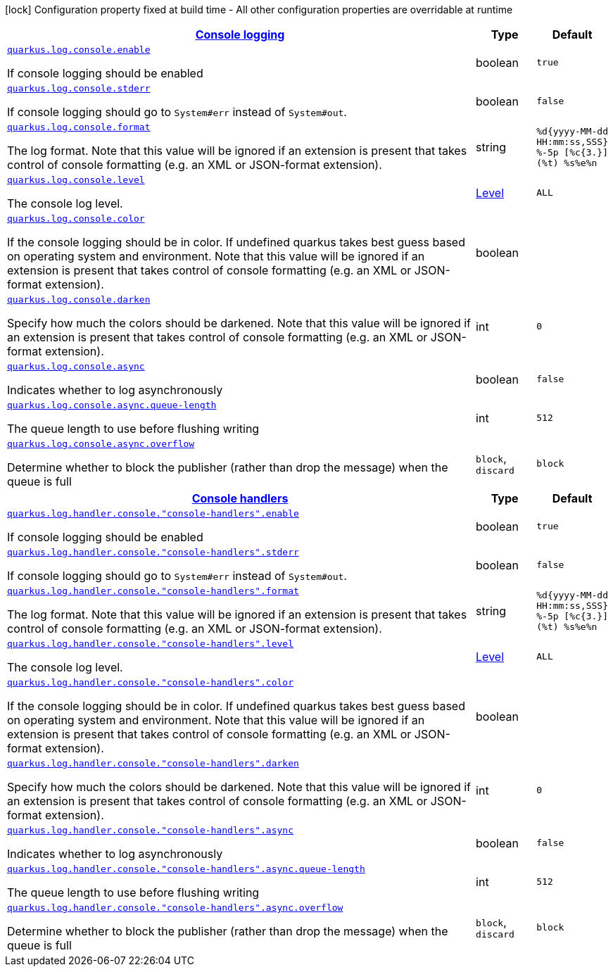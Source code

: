 [.configuration-legend]
icon:lock[title=Fixed at build time] Configuration property fixed at build time - All other configuration properties are overridable at runtime
[.configuration-reference, cols="80,.^10,.^10"]
|===

h|[[quarkus-config-group-logging-console-config_quarkus.log.console-console-logging]]link:#quarkus-config-group-logging-console-config_quarkus.log.console-console-logging[Console logging]

h|Type
h|Default

a| [[quarkus-config-group-logging-console-config_quarkus.log.console.enable]]`link:#quarkus-config-group-logging-console-config_quarkus.log.console.enable[quarkus.log.console.enable]`

[.description]
--
If console logging should be enabled
--|boolean 
|`true`


a| [[quarkus-config-group-logging-console-config_quarkus.log.console.stderr]]`link:#quarkus-config-group-logging-console-config_quarkus.log.console.stderr[quarkus.log.console.stderr]`

[.description]
--
If console logging should go to `System++#++err` instead of `System++#++out`.
--|boolean 
|`false`


a| [[quarkus-config-group-logging-console-config_quarkus.log.console.format]]`link:#quarkus-config-group-logging-console-config_quarkus.log.console.format[quarkus.log.console.format]`

[.description]
--
The log format. Note that this value will be ignored if an extension is present that takes control of console formatting (e.g. an XML or JSON-format extension).
--|string 
|`%d{yyyy-MM-dd HH:mm:ss,SSS} %-5p [%c{3.}] (%t) %s%e%n`


a| [[quarkus-config-group-logging-console-config_quarkus.log.console.level]]`link:#quarkus-config-group-logging-console-config_quarkus.log.console.level[quarkus.log.console.level]`

[.description]
--
The console log level.
--|link:https://docs.jboss.org/jbossas/javadoc/7.1.2.Final/org/jboss/logmanager/Level.html[Level]
 
|`ALL`


a| [[quarkus-config-group-logging-console-config_quarkus.log.console.color]]`link:#quarkus-config-group-logging-console-config_quarkus.log.console.color[quarkus.log.console.color]`

[.description]
--
If the console logging should be in color. If undefined quarkus takes best guess based on operating system and environment. Note that this value will be ignored if an extension is present that takes control of console formatting (e.g. an XML or JSON-format extension).
--|boolean 
|


a| [[quarkus-config-group-logging-console-config_quarkus.log.console.darken]]`link:#quarkus-config-group-logging-console-config_quarkus.log.console.darken[quarkus.log.console.darken]`

[.description]
--
Specify how much the colors should be darkened. Note that this value will be ignored if an extension is present that takes control of console formatting (e.g. an XML or JSON-format extension).
--|int 
|`0`


a| [[quarkus-config-group-logging-console-config_quarkus.log.console.async]]`link:#quarkus-config-group-logging-console-config_quarkus.log.console.async[quarkus.log.console.async]`

[.description]
--
Indicates whether to log asynchronously
--|boolean 
|`false`


a| [[quarkus-config-group-logging-console-config_quarkus.log.console.async.queue-length]]`link:#quarkus-config-group-logging-console-config_quarkus.log.console.async.queue-length[quarkus.log.console.async.queue-length]`

[.description]
--
The queue length to use before flushing writing
--|int 
|`512`


a| [[quarkus-config-group-logging-console-config_quarkus.log.console.async.overflow]]`link:#quarkus-config-group-logging-console-config_quarkus.log.console.async.overflow[quarkus.log.console.async.overflow]`

[.description]
--
Determine whether to block the publisher (rather than drop the message) when the queue is full
--|`block`, `discard` 
|`block`


h|[[quarkus-config-group-logging-console-config_quarkus.log.console-handlers-console-handlers]]link:#quarkus-config-group-logging-console-config_quarkus.log.console-handlers-console-handlers[Console handlers]

h|Type
h|Default

a| [[quarkus-config-group-logging-console-config_quarkus.log.handler.console.-console-handlers-.enable]]`link:#quarkus-config-group-logging-console-config_quarkus.log.handler.console.-console-handlers-.enable[quarkus.log.handler.console."console-handlers".enable]`

[.description]
--
If console logging should be enabled
--|boolean 
|`true`


a| [[quarkus-config-group-logging-console-config_quarkus.log.handler.console.-console-handlers-.stderr]]`link:#quarkus-config-group-logging-console-config_quarkus.log.handler.console.-console-handlers-.stderr[quarkus.log.handler.console."console-handlers".stderr]`

[.description]
--
If console logging should go to `System++#++err` instead of `System++#++out`.
--|boolean 
|`false`


a| [[quarkus-config-group-logging-console-config_quarkus.log.handler.console.-console-handlers-.format]]`link:#quarkus-config-group-logging-console-config_quarkus.log.handler.console.-console-handlers-.format[quarkus.log.handler.console."console-handlers".format]`

[.description]
--
The log format. Note that this value will be ignored if an extension is present that takes control of console formatting (e.g. an XML or JSON-format extension).
--|string 
|`%d{yyyy-MM-dd HH:mm:ss,SSS} %-5p [%c{3.}] (%t) %s%e%n`


a| [[quarkus-config-group-logging-console-config_quarkus.log.handler.console.-console-handlers-.level]]`link:#quarkus-config-group-logging-console-config_quarkus.log.handler.console.-console-handlers-.level[quarkus.log.handler.console."console-handlers".level]`

[.description]
--
The console log level.
--|link:https://docs.jboss.org/jbossas/javadoc/7.1.2.Final/org/jboss/logmanager/Level.html[Level]
 
|`ALL`


a| [[quarkus-config-group-logging-console-config_quarkus.log.handler.console.-console-handlers-.color]]`link:#quarkus-config-group-logging-console-config_quarkus.log.handler.console.-console-handlers-.color[quarkus.log.handler.console."console-handlers".color]`

[.description]
--
If the console logging should be in color. If undefined quarkus takes best guess based on operating system and environment. Note that this value will be ignored if an extension is present that takes control of console formatting (e.g. an XML or JSON-format extension).
--|boolean 
|


a| [[quarkus-config-group-logging-console-config_quarkus.log.handler.console.-console-handlers-.darken]]`link:#quarkus-config-group-logging-console-config_quarkus.log.handler.console.-console-handlers-.darken[quarkus.log.handler.console."console-handlers".darken]`

[.description]
--
Specify how much the colors should be darkened. Note that this value will be ignored if an extension is present that takes control of console formatting (e.g. an XML or JSON-format extension).
--|int 
|`0`


a| [[quarkus-config-group-logging-console-config_quarkus.log.handler.console.-console-handlers-.async]]`link:#quarkus-config-group-logging-console-config_quarkus.log.handler.console.-console-handlers-.async[quarkus.log.handler.console."console-handlers".async]`

[.description]
--
Indicates whether to log asynchronously
--|boolean 
|`false`


a| [[quarkus-config-group-logging-console-config_quarkus.log.handler.console.-console-handlers-.async.queue-length]]`link:#quarkus-config-group-logging-console-config_quarkus.log.handler.console.-console-handlers-.async.queue-length[quarkus.log.handler.console."console-handlers".async.queue-length]`

[.description]
--
The queue length to use before flushing writing
--|int 
|`512`


a| [[quarkus-config-group-logging-console-config_quarkus.log.handler.console.-console-handlers-.async.overflow]]`link:#quarkus-config-group-logging-console-config_quarkus.log.handler.console.-console-handlers-.async.overflow[quarkus.log.handler.console."console-handlers".async.overflow]`

[.description]
--
Determine whether to block the publisher (rather than drop the message) when the queue is full
--|`block`, `discard` 
|`block`

|===